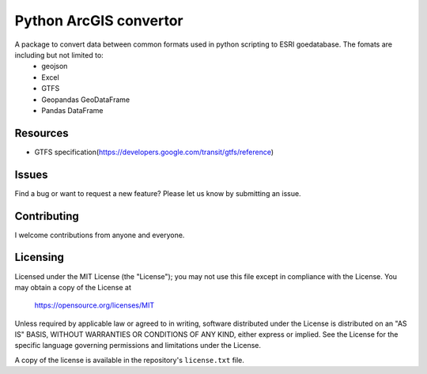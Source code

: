 Python ArcGIS convertor
***********************

A package to convert data between common formats used in python scripting to ESRI goedatabase. The fomats are including but not limited to:
	- geojson
	- Excel
	- GTFS
	- Geopandas GeoDataFrame
	- Pandas DataFrame
	
 
Resources
=========

* GTFS specification(https://developers.google.com/transit/gtfs/reference)

Issues
======

Find a bug or want to request a new feature?  Please let us know by submitting an issue.

Contributing
============

I welcome contributions from anyone and everyone.

Licensing
=========

Licensed under the MIT License (the "License");
you may not use this file except in compliance with the License.
You may obtain a copy of the License at

   https://opensource.org/licenses/MIT

Unless required by applicable law or agreed to in writing, software
distributed under the License is distributed on an "AS IS" BASIS,
WITHOUT WARRANTIES OR CONDITIONS OF ANY KIND, either express or implied.
See the License for the specific language governing permissions and
limitations under the License.

A copy of the license is available in the repository's ``license.txt`` file.
